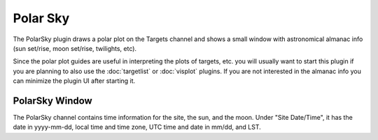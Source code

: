 +++++++++
Polar Sky
+++++++++

The PolarSky plugin draws a polar plot on the Targets channel and 
shows a small window with astronomical almanac info (sun set/rise, 
moon set/rise, twilights, etc).

Since the polar plot guides are useful in interpreting the plots of
targets, etc. you will usually want to start this plugin if you are
planning to also use the :doc:`targetlist` or :doc:`visplot` plugins.
If you are not interested in the almanac info you can minimize the
plugin UI after starting it.

.. image:: figures/PolarSky2.*

===============
PolarSky Window
===============

The PolarSky channel contains time information for the site, the sun, and 
the moon. Under "Site Date/Time", it has the date in yyyy-mm-dd, local time 
and time zone, UTC time and date in mm/dd, and LST. 

